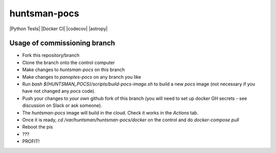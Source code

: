 =============
huntsman-pocs
=============

|Python Tests| |Docker CI| |codecov| |astropy|

Usage of commissioning branch
=============================

- Fork this repository/branch
- Clone the branch onto the control computer
- Make changes to `huntsman-pocs` on this branch
- Make changes to `panoptes-pocs` on any branch you like
- Run `bash ${HUNTSMAN_POCS}/scripts/build-pocs-image.sh` to build a new `pocs` image (not necessary if you have not changed any `pocs` code).
- Push your changes to *your own* github fork of this branch (you will need to set up docker GH secrets - see discussion on Slack or ask someone).
- The `huntsman-pocs` image will build in the cloud. Check it works in the `Actions` tab.
- Once it is ready, `cd /var/huntsman/huntsman-pocs/docker` on the control and do `docker-compose pull`
- Reboot the pis
- ???
- PROFIT!



